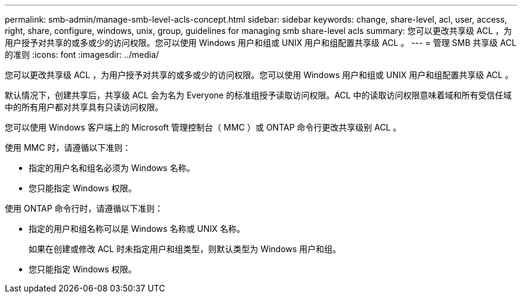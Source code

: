 ---
permalink: smb-admin/manage-smb-level-acls-concept.html 
sidebar: sidebar 
keywords: change, share-level, acl, user, access, right, share, configure, windows, unix, group, guidelines for managing smb share-level acls 
summary: 您可以更改共享级 ACL ，为用户授予对共享的或多或少的访问权限。您可以使用 Windows 用户和组或 UNIX 用户和组配置共享级 ACL 。 
---
= 管理 SMB 共享级 ACL 的准则
:icons: font
:imagesdir: ../media/


[role="lead"]
您可以更改共享级 ACL ，为用户授予对共享的或多或少的访问权限。您可以使用 Windows 用户和组或 UNIX 用户和组配置共享级 ACL 。

默认情况下，创建共享后，共享级 ACL 会为名为 Everyone 的标准组授予读取访问权限。ACL 中的读取访问权限意味着域和所有受信任域中的所有用户都对共享具有只读访问权限。

您可以使用 Windows 客户端上的 Microsoft 管理控制台（ MMC ）或 ONTAP 命令行更改共享级别 ACL 。

使用 MMC 时，请遵循以下准则：

* 指定的用户名和组名必须为 Windows 名称。
* 您只能指定 Windows 权限。


使用 ONTAP 命令行时，请遵循以下准则：

* 指定的用户和组名称可以是 Windows 名称或 UNIX 名称。
+
如果在创建或修改 ACL 时未指定用户和组类型，则默认类型为 Windows 用户和组。

* 您只能指定 Windows 权限。

